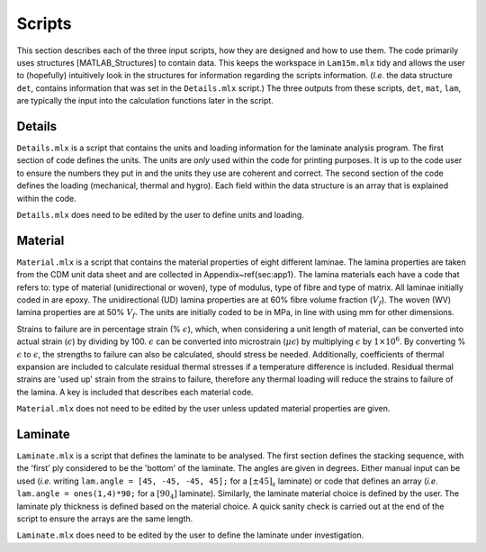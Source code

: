 Scripts
#######

This section describes each of the three input scripts, how they are designed and how to use them. The code primarily uses structures [MATLAB_Structures] to contain data. This keeps the workspace in ``Lam15m.mlx`` tidy and allows the user to (hopefully) intuitively look in the structures for information regarding the scripts information. (*I.e.* the data structure ``det``, contains information that was set in the ``Details.mlx`` script.) The three outputs from these scripts, ``det``, ``mat``, ``lam``, are typically the input into the calculation functions later in the script.

Details
*******

``Details.mlx`` is a script that contains the units and loading information for the laminate analysis program. The first section of code defines the units. The units are *only* used within the code for printing purposes. It is up to the code user to ensure the numbers they put in and the units they use are coherent and correct. The second section of the code defines the loading (mechanical, thermal and hygro). Each field within the data structure is an array that is explained within the code.

``Details.mlx`` does need to be edited by the user to define units and loading.

Material
********

``Material.mlx`` is a script that contains the material properties of eight different laminae. The lamina properties are taken from the CDM unit data sheet and are collected in Appendix~\ref{sec:app1}. The lamina materials each have a code that refers to: type of material (unidirectional or woven), type of modulus, type of fibre and type of matrix. All laminae initially coded in are epoxy. The unidirectional (UD) lamina properties are at 60% fibre volume fraction (:math:`V_f`). The woven (WV) lamina properties are at 50% :math:`V_f`. The units are initially coded to be in MPa, in line with using mm for other dimensions.

Strains to failure are in percentage strain (% :math:`\epsilon`), which, when considering a unit length of material, can be converted into actual strain (:math:`\epsilon`) by dividing by 100. :math:`\epsilon` can be converted into microstrain (:math:`\mu \epsilon`) by multiplying :math:`\epsilon` by :math:`1 \times 10^6`. By converting % :math:`\epsilon` to :math:`\epsilon`, the strengths to failure can also be calculated, should stress be needed. Additionally, coefficients of thermal expansion are included to calculate residual thermal stresses if a temperature difference is included. Residual thermal strains are 'used up' strain from the strains to failure, therefore any thermal loading will reduce the strains to failure of the lamina. A key is included that describes each material code.

``Material.mlx`` does not need to be edited by the user unless updated material properties are given.

Laminate
********

``Laminate.mlx`` is a script that defines the laminate to be analysed. The first section defines the stacking sequence, with the 'first' ply considered to be the 'bottom' of the laminate. The angles are given in degrees. Either manual input can be used (*i.e.* writing ``lam.angle = [45, -45, -45, 45];`` for a :math:`[\pm45]_s` laminate) or code that defines an array (*i.e.* ``lam.angle = ones(1,4)*90;`` for a :math:`[90_4]` laminate). Similarly, the laminate material choice is defined by the user. The laminate ply thickness is defined based on the material choice. A quick sanity check is carried out at the end of the script to ensure the arrays are the same length.

``Laminate.mlx`` does need to be edited by the user to define the laminate under investigation.